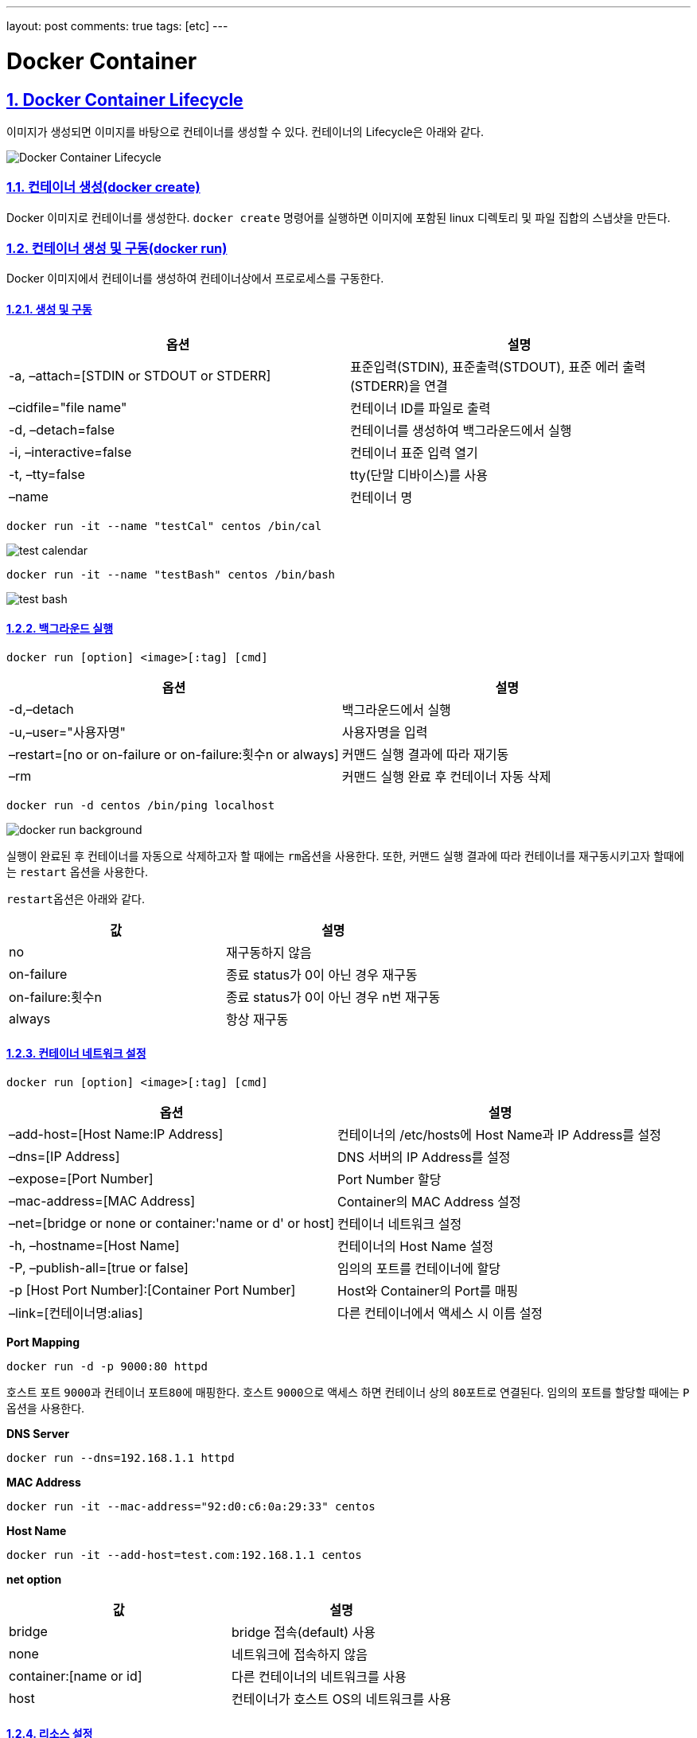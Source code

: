 ---
layout: post
comments: true
tags: [etc]
---

= Docker Container

:doctype: book
:icons: font
:source-highlighter: coderay
:toc: top
:toclevels: 3
:sectlinks:
:numbered:

== Docker Container Lifecycle

이미지가 생성되면 이미지를 바탕으로 컨테이너를 생성할 수 있다. 컨테이너의 Lifecycle은 아래와 같다.

image:/public/img/docker-container/docker-container-lifecycle.png[Docker Container Lifecycle]

=== 컨테이너 생성(docker create)

Docker 이미지로 컨테이너를 생성한다. ``docker create`` 명령어를 실행하면 이미지에 포함된 linux 디렉토리 및 파일 집합의 스냅샷을 만든다.

=== 컨테이너 생성 및 구동(docker run)

Docker 이미지에서 컨테이너를 생성하여 컨테이너상에서 프로로세스를 구동한다.

==== 생성 및 구동

|===
|옵션 |설명

|-a, –attach=[STDIN or STDOUT or STDERR] |표준입력(STDIN), 표준출력(STDOUT), 표준 에러 출력(STDERR)을 연결
|–cidfile="file name" |컨테이너 ID를 파일로 출력
|-d, –detach=false |컨테이너를 생성하여 백그라운드에서 실행
|-i, –interactive=false |컨테이너 표준 입력 열기
|-t, –tty=false |tty(단말 디바이스)를 사용
|–name |컨테이너 명
|===

[source,bash]
----
docker run -it --name "testCal" centos /bin/cal
----

image:/public/img/docker-container/test-cal.png[test calendar]

[source,bash]
----
docker run -it --name "testBash" centos /bin/bash
----

image:/public/img/docker-container/test-bash.png[test bash]

==== 백그라운드 실행

[source,bash]
----
docker run [option] <image>[:tag] [cmd]
----

|===
|옵션 |설명

|-d,–detach |백그라운드에서 실행
|-u,–user="사용자명" |사용자명을 입력
|–restart=[no or on-failure or on-failure:횟수n or always] |커맨드 실행 결과에 따라 재기동
|–rm |커맨드 실행 완료 후 컨테이너 자동 삭제
|===

[source,bash]
----
docker run -d centos /bin/ping localhost
----

image:/public/img/docker-container/docker-run-background.png[docker run background]

실행이 완료된 후 컨테이너를 자동으로 삭제하고자 할 때에는 ``rm``옵션을 사용한다. 또한, 커맨드 실행 결과에 따라 컨테이너를 재구동시키고자 할때에는 ``restart`` 옵션을 사용한다.

``restart``옵션은 아래와 같다.

|===
|값 |설명

|no |재구동하지 않음
|on-failure |종료 status가 0이 아닌 경우 재구동
|on-failure:횟수n |종료 status가 0이 아닌 경우 n번 재구동
|always |항상 재구동
|===

==== 컨테이너 네트워크 설정

[source,bash]
----
docker run [option] <image>[:tag] [cmd]
----

|===
|옵션 |설명

|–add-host=[Host Name:IP Address] |컨테이너의 /etc/hosts에 Host Name과 IP Address를 설정
|–dns=[IP Address] |DNS 서버의 IP Address를 설정
|–expose=[Port Number] |Port Number 할당
|–mac-address=[MAC Address] |Container의 MAC Address 설정
|–net=[bridge or none or container:'name or d' or host] |컨테이너 네트워크 설정
|-h, –hostname=[Host Name] |컨테이너의 Host Name 설정
|-P, –publish-all=[true or false] |임의의 포트를 컨테이너에 할당
|-p [Host Port Number]:[Container Port Number] |Host와 Container의 Port를 매핑
|–link=[컨테이너명:alias] |다른 컨테이너에서 액세스 시 이름 설정
|===

*Port Mapping*

[source,bash]
----
docker run -d -p 9000:80 httpd
----

호스트 포트 ``9000``과 컨테이너 포트``80``에 매핑한다. 호스트 ``9000``으로 액세스 하면 컨테이너 상의 ``80``포트로 연결된다. 임의의 포트를 할당할 때에는 ``P`` 옵션을 사용한다.

*DNS Server*

[source,bash]
----
docker run --dns=192.168.1.1 httpd
----

*MAC Address*

[source,bash]
----
docker run -it --mac-address="92:d0:c6:0a:29:33" centos
----

*Host Name*

[source,bash]
----
docker run -it --add-host=test.com:192.168.1.1 centos
----

*net option*

|===
|값 |설명

|bridge |bridge 접속(default) 사용
|none |네트워크에 접속하지 않음
|container:[name or id] |다른 컨테이너의 네트워크를 사용
|host |컨테이너가 호스트 OS의 네트워크를 사용
|===

==== 리소스 설정

[source,bash]
----
docker run [option] <image>[:tag] [cmd]
----

*option*

|===
|option |description

|-c,–cpu-shares=0 |CPU resource 분배
|-m,–memory=[usage] |메모리 사용량 제한(단위는 b, k, m, g)
|-v,–volume=[host directory]:[container directory] |호스트와 컨테이너의 디렉토리 공유
|===

*cpu &amp; memory*

[source,bash]
----
docker run --cpu-shares=512 --memory=512m centos
----

Docker 리소스를 제한하는 기능은 ``linux``의 ``cgroups`` 기능을 사용한다.

``Host OS``와 ``Container``내의 디렉토리를 공유하고자 할 때는 volume option을 사용한다.

*volume*

[source,bash]
----
docker run -v /c/Users/user/workspace:/var/www/html httpd
----

==== 환경 설정

[source,bash]
----
docker run [option] <image>[:tag] [cmd]
----

|===
|option |description

|-e, –env=[환경변수] |환경변수 설정
|–env-file=[파일명] |파일에서 환경변수 설정
|–privileged=[true or false] |privileged 모드에서 구동(호스트의 커널 기능도 사용 가능)
|–read-only=[true or false] |컨테이너의 파일 시스템을 read-only로 설정
|-w, –workdir=[경로] |컨테이너의 작업 디렉토리를 설정
|===

[source,bash]
----
docker run -it -e foo=bar centos /bin/bash
----

[source,bash]
----
docker run -it --env-file=env_list centos /bin/bash
----



=== 컨테이너 목록 확인(docker ps)

[source,bash]
----
docker ps [option]
----

*option*

|===
|option |description

|-a, –all=false |구동, 중지 상태의 모든 컨테이너를 표시
|–before=&quot;"|입력한 컨테이너명 또는 ID보다 이전에 구동된 컨테이너를 표시
–since="&quot; |입력한 컨테이너명 또는 ID보다 이후에 구동된 컨테이너를 표시
|-l, –latest=false |마지막에 구동된 컨테이너를 표시
|-f, –filter '[key]=[value]' |목록에 표시할 컨테이너를 필터링
|–format '[key]=[value]' |폭록에 표시할 포맷을 설정
|–no-trunc=false |생략된 정보 없이 모두 표시
|-q, –quiet=false |컨테이너 ID만 표시
|-s, –size=false |파일 사이즈를 표시
|===

*result(option key)*

|===
|item |description

|CONTAINER ID |컨테이너 ID
|IMAGE |컨테이너 기반이 된 이미지
|COMMAND |컨테이너에서 실행중인 커맨드
|CREATED |컨테이너 생성 후 경과 시간
|STATUS |컨테이너 상태(restarting or running or paused or exited)
|PORTS |할당된 포트
|NAMES |컨테이너 명
|===

*format*

|===
|placeholder |description

|.ID |컨테이너 ID
|.Image |컨테이너의 기반이 된 이미지
|.Command |실행 커맨드
|.CreatedAt |컨테이너가 생성된 시간
|.RunningFor |컨테이너 구동 시간
|.Ports |할당된 포트
|.Status |컨테이너 상태
|.Size |컨테이너 디스크 사이즈
|.Labels |컨테이너의 모든 라벨
|.Label |컨테이너 라벨
|===

[source,bash]
----
docker ps -a --format "table {{.ID}}\t{{.Status}}"
----



=== 컨테이너 구동 확인(docker stats)

[source,bash]
----
docker stats <컨테이너명 또는 ID>
----

*result*

|===
|item |description

|CONTAINER |컨테이너명 또는 ID
|CPU % |CPU 사용률
|MEM USAGE/LIMIT |메모리 사용량/컨테이너에서 사용할 수 있는 메모리 제한
|MEM % |메모리 사용률
|NET I/O |네트워크 I/O
|===



=== 컨테이너 구동(docker start)

중지중인 컨테이너를 구동한다. 컨테이너명 또는 ID를 입력하여 구동한다.

[source,bash]
----
docker start [option] <컨테이너명 또는 ID>
----

*option*

|===
|option |description

|-a, –attach=false |표준 출력, 표준 에러를 연결
|-i, –interactive=false |컨테이너 표준 입력을 연결
|===



=== 컨테이너 중지(docker stop)

구동중인 컨테이너를 중지한다. 컨테이너명 또는 ID를 입력하여 중지한다.

[source,bash]
----
docker stop [option] <컨테이너명 또는 ID>
----

*option*

|===
|option |description

|-t, –time=10 |컨테이너 중지 시간을 지정(default: 10)
|===



=== 컨테이너 재시작(docker restart)

[source,bash]
----
docker restart [option] <컨테이너명 또는 ID>
----

*option*

|===
|option |description

|-t, –time=10 |컨테이너 재시작 시간을 지정(default: 10)
|===



=== 컨테이너 삭제(docker rm)

컨테이너를 삭제한다. 삭제하는 컨테이너는 사용 중지중이어야 한다.

[source,bash]
----
docker rm [option] <컨테이너명 또는 ID>
----

*option*

|===
|option |description

|-f, –force=false |구동 중인 컨테이너를 강제 삭제
|-v –volume=false |할당된 볼륨을 삭제
|===



=== 컨테이너 일시정지 및 재시작(docker pause/docker unpause)

[source,bash]
----
docker pause <컨테이너명 또는 ID>
docker unpause <컨테이너명 또는 ID>
----



== Docker Container Usage

=== 컨테이너 접속(docker attach)

[source,bash]
----
docker attach <컨테이너명 또는 ID>
----

``Ctrl`` + ``P``, ``Ctrl`` + ``Q``로 종료



=== 컨테이너의 프로세스 실행(docker exec)

[source,bash]
----
docker exec [option] <컨테이너명 또는 ID> <cmd> [value]
----

*option*

|===
|option |description

|-d, –detach=false |커맨드를 백그라운드에서 실행
|-i, –interactive=false |컨테이너 표준 입력 열기
|-t, –tty=false |tty(단말디바이스) 사용
|===



=== 컨테이너의 프로세스 확인(docker top)

[source,bash]
----
docker top <컨테이너명 또는 ID>
----



=== 컨테이너의 포트 상태 확인(docker port)

[source,bash]
----
docker port <컨테이너명 또는 ID>
----



=== 컨테이너명 변경(docker rename)

[source,bash]
----
docker rename <old> <new>
----



=== 컨테이너 내에서 파일 복사

[source,bash]
----
docker cp <컨테이너명 또는 ID>:<컨테이너 내의 파일 경로> <호스트 디렉토리 경로>
docker cp <호스트 파일> <컨테이너명 또는 ID>:<컨테이너 내의 파일 경로>
----



=== 컨테이너 내에서 파일 변경 이력 확인(docker diff)

[source,bash]
----
docker diff <컨테이너명 또는 ID>
----

*구분*

|===
|구분 |description

|A |파일 추가
|D |파일 삭제
|C |파일 변경
|===



=== docker version

Docker의 버전 확인

[source,bash]
----
docker version
----



=== Docker 실행 환경 확인(docker info)

[source,bash]
----
$ docker info
Containers: 6
 Running: 0
 Paused: 0
 Stopped: 6
Images: 7
Server Version: 1.12.3
Storage Driver: aufs
 Root Dir: /var/lib/docker/aufs
 Backing Filesystem: extfs
 Dirs: 71
 Dirperm1 Supported: true
Logging Driver: json-file
Cgroup Driver: cgroupfs
Plugins:
 Volume: local
 Network: null bridge host overlay
Swarm: inactive
Runtimes: runc
Default Runtime: runc
Security Options: seccomp
Kernel Version: 4.4.27-moby
Operating System: Alpine Linux v3.4
OSType: linux
Architecture: x86_64
CPUs: 2
Total Memory: 1.951 GiB
Name: moby
ID: LRQA:PHWE:COK5:5FCF:7KYP:ZWQ2:346W:PP5A:GMHM:N3WP:AKV4:YYRZ
Docker Root Dir: /var/lib/docker
Debug Mode (client): false
Debug Mode (server): true
 File Descriptors: 16
 Goroutines: 29
 System Time: 2016-12-17T05:47:28.308350112Z
 EventsListeners: 1
No Proxy: *.local, 169.254/16
Registry: https://index.docker.io/v1/
WARNING: No kernel memory limit support
Insecure Registries:
 127.0.0.0/8
----



== 컨테이너에서 이미지 생성

=== 컨테이너에서 이미지 생성(docker commit)

[source,bash]
----
docker commit [option] <컨테이너명 또는 ID> [image][:tag]
----

*option*

|===
|option |description

|-a, –author=&quot;"|생성자
-m, –message="&quot; |메시지
|-p, –pause=true |컨테이너를 일시 중지한 후 commit
|===



=== 컨테이너를 tar 파일로 저장(docker export)

[source,bash]
----
docker export <컨테이너명 또는 ID>
----



=== tar 파일에서 이미지 생성(docker import)

[source,bash]
----
docker import <파일 또는 URL> - [image][:tag]
----

=== 이미지 저장(docker save)

[source,bash]
----
docker save [option] <file> [image]
----

=== 이미지로 되돌리기(docker load)

[source,bash]
----
docker load [option]
----
